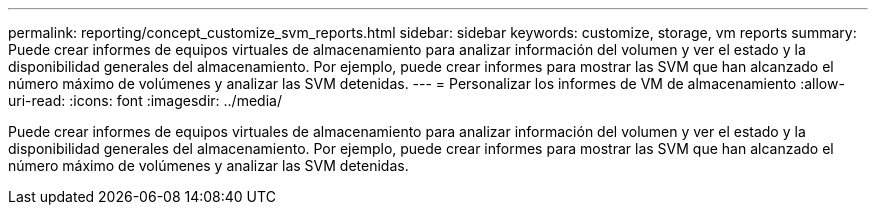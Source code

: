 ---
permalink: reporting/concept_customize_svm_reports.html 
sidebar: sidebar 
keywords: customize, storage, vm reports 
summary: Puede crear informes de equipos virtuales de almacenamiento para analizar información del volumen y ver el estado y la disponibilidad generales del almacenamiento. Por ejemplo, puede crear informes para mostrar las SVM que han alcanzado el número máximo de volúmenes y analizar las SVM detenidas. 
---
= Personalizar los informes de VM de almacenamiento
:allow-uri-read: 
:icons: font
:imagesdir: ../media/


[role="lead"]
Puede crear informes de equipos virtuales de almacenamiento para analizar información del volumen y ver el estado y la disponibilidad generales del almacenamiento. Por ejemplo, puede crear informes para mostrar las SVM que han alcanzado el número máximo de volúmenes y analizar las SVM detenidas.
